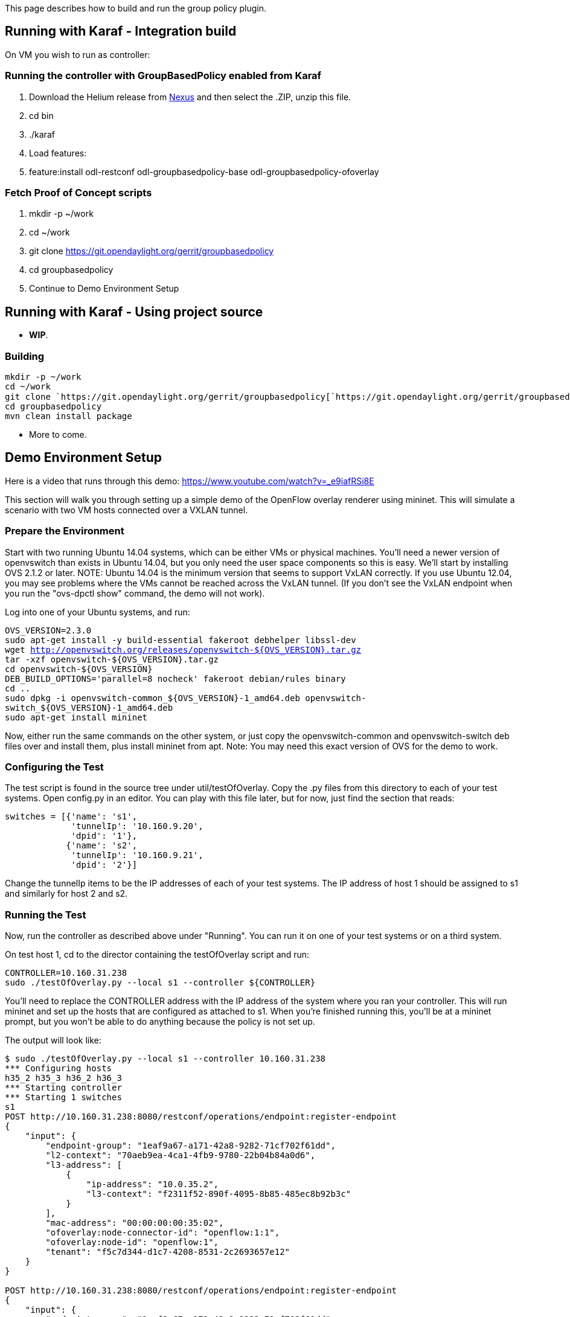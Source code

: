 This page describes how to build and run the group policy plugin.

[[running-with-karaf---integration-build]]
== Running with Karaf - Integration build

On VM you wish to run as controller:

[[running-the-controller-with-groupbasedpolicy-enabled-from-karaf]]
=== Running the controller with GroupBasedPolicy enabled from Karaf

1.  Download the Helium release from
http://nexus.opendaylight.org/content/groups/public/org/opendaylight/integration/distribution-karaf/0.2.0-Helium/[Nexus]
and then select the .ZIP, unzip this file.
2.  cd bin
3.  ./karaf
4.  Load features:
1.  feature:install odl-restconf odl-groupbasedpolicy-base
odl-groupbasedpolicy-ofoverlay

=== Fetch Proof of Concept scripts

1.  mkdir -p ~/work
2.  cd ~/work
3.  git clone https://git.opendaylight.org/gerrit/groupbasedpolicy
4.  cd groupbasedpolicy
5.  Continue to Demo Environment Setup

[[running-with-karaf---using-project-source]]
== Running with Karaf - Using project source

* *WIP*.

[[building]]
=== Building

`mkdir -p ~/work` +
`cd ~/work` +
`git clone `https://git.opendaylight.org/gerrit/groupbasedpolicy[`https://git.opendaylight.org/gerrit/groupbasedpolicy`] +
`cd groupbasedpolicy` +
`mvn clean install package`

* More to come.

[[demo-environment-setup]]
== Demo Environment Setup

Here is a video that runs through this demo:
https://www.youtube.com/watch?v=_e9iafRSi8E

This section will walk you through setting up a simple demo of the
OpenFlow overlay renderer using mininet. This will simulate a scenario
with two VM hosts connected over a VXLAN tunnel.

[[prepare-the-environment]]
=== Prepare the Environment

Start with two running Ubuntu 14.04 systems, which can be either VMs or
physical machines. You'll need a newer version of openvswitch than
exists in Ubuntu 14.04, but you only need the user space components so
this is easy. We'll start by installing OVS 2.1.2 or later. NOTE: Ubuntu
14.04 is the minimum version that seems to support VxLAN correctly. If
you use Ubuntu 12.04, you may see problems where the VMs cannot be
reached across the VxLAN tunnel. (If you don't see the VxLAN endpoint
when you run the "ovs-dpctl show" command, the demo will not work).

Log into one of your Ubuntu systems, and run:

`OVS_VERSION=2.3.0` +
`sudo apt-get install -y build-essential fakeroot debhelper libssl-dev` +
`wget http://openvswitch.org/releases/openvswitch-${OVS_VERSION}.tar.gz` +
`tar -xzf openvswitch-${OVS_VERSION}.tar.gz ` +
`cd openvswitch-${OVS_VERSION}` +
`DEB_BUILD_OPTIONS='parallel=8 nocheck' fakeroot debian/rules binary` +
`cd ..` +
`sudo dpkg -i openvswitch-common_${OVS_VERSION}-1_amd64.deb openvswitch-switch_${OVS_VERSION}-1_amd64.deb` +
`sudo apt-get install mininet`

Now, either run the same commands on the other system, or just copy the
openvswitch-common and openvswitch-switch deb files over and install
them, plus install mininet from apt. Note: You may need this exact
version of OVS for the demo to work.

[[configuring-the-test]]
=== Configuring the Test

The test script is found in the source tree under util/testOfOverlay.
Copy the .py files from this directory to each of your test systems.
Open config.py in an editor. You can play with this file later, but for
now, just find the section that reads:

`switches = [{'name': 's1',` +
`             'tunnelIp': '10.160.9.20',` +
`             'dpid': '1'},` +
`            {'name': 's2',` +
`             'tunnelIp': '10.160.9.21',` +
`             'dpid': '2'}]`

Change the tunnelIp items to be the IP addresses of each of your test
systems. The IP address of host 1 should be assigned to s1 and similarly
for host 2 and s2.

[[running-the-test]]
=== Running the Test

Now, run the controller as described above under "Running". You can run
it on one of your test systems or on a third system.

On test host 1, cd to the director containing the testOfOverlay script
and run:

`CONTROLLER=10.160.31.238` +
`sudo ./testOfOverlay.py --local s1 --controller ${CONTROLLER}`

You'll need to replace the CONTROLLER address with the IP address of the
system where you ran your controller. This will run mininet and set up
the hosts that are configured as attached to s1. When you're finished
running this, you'll be at a mininet prompt, but you won't be able to do
anything because the policy is not set up.

The output will look like:

-----------------------------------------------------------------------------
$ sudo ./testOfOverlay.py --local s1 --controller 10.160.31.238
*** Configuring hosts
h35_2 h35_3 h36_2 h36_3 
*** Starting controller
*** Starting 1 switches
s1 
POST http://10.160.31.238:8080/restconf/operations/endpoint:register-endpoint
{
    "input": {
        "endpoint-group": "1eaf9a67-a171-42a8-9282-71cf702f61dd", 
        "l2-context": "70aeb9ea-4ca1-4fb9-9780-22b04b84a0d6", 
        "l3-address": [
            {
                "ip-address": "10.0.35.2", 
                "l3-context": "f2311f52-890f-4095-8b85-485ec8b92b3c"
            }
        ], 
        "mac-address": "00:00:00:00:35:02", 
        "ofoverlay:node-connector-id": "openflow:1:1", 
        "ofoverlay:node-id": "openflow:1", 
        "tenant": "f5c7d344-d1c7-4208-8531-2c2693657e12"
    }
}

POST http://10.160.31.238:8080/restconf/operations/endpoint:register-endpoint
{
    "input": {
        "endpoint-group": "1eaf9a67-a171-42a8-9282-71cf702f61dd", 
        "l2-context": "70aeb9ea-4ca1-4fb9-9780-22b04b84a0d6", 
        "l3-address": [
            {
                "ip-address": "10.0.35.3", 
                "l3-context": "f2311f52-890f-4095-8b85-485ec8b92b3c"
            }
        ], 
        "mac-address": "00:00:00:00:35:03", 
        "ofoverlay:node-connector-id": "openflow:1:2", 
        "ofoverlay:node-id": "openflow:1", 
        "tenant": "f5c7d344-d1c7-4208-8531-2c2693657e12"
    }
}

POST http://10.160.31.238:8080/restconf/operations/endpoint:register-endpoint
{
    "input": {
        "endpoint-group": "e593f05d-96be-47ad-acd5-ba81465680d5", 
        "l2-context": "70aeb9ea-4ca1-4fb9-9780-22b04b84a0d6", 
        "l3-address": [
            {
                "ip-address": "10.0.36.2", 
                "l3-context": "f2311f52-890f-4095-8b85-485ec8b92b3c"
            }
        ], 
        "mac-address": "00:00:00:00:36:02", 
        "ofoverlay:node-connector-id": "openflow:1:3", 
        "ofoverlay:node-id": "openflow:1", 
        "tenant": "f5c7d344-d1c7-4208-8531-2c2693657e12"
    }
}

POST http://10.160.31.238:8080/restconf/operations/endpoint:register-endpoint
{
    "input": {
        "endpoint-group": "e593f05d-96be-47ad-acd5-ba81465680d5", 
        "l2-context": "70aeb9ea-4ca1-4fb9-9780-22b04b84a0d6", 
        "l3-address": [
            {
                "ip-address": "10.0.36.3", 
                "l3-context": "f2311f52-890f-4095-8b85-485ec8b92b3c"
            }
        ], 
        "mac-address": "00:00:00:00:36:03", 
        "ofoverlay:node-connector-id": "openflow:1:4", 
        "ofoverlay:node-id": "openflow:1", 
        "tenant": "f5c7d344-d1c7-4208-8531-2c2693657e12"
    }
}

*** Starting CLI:
mininet>
-----------------------------------------------------------------------------

On test host 2, you'll do the same but run instead:

`CONTROLLER=10.160.31.238` +
`sudo ./testOfOverlay.py --local s2 --controller ${CONTROLLER} --policy`

This will run mininet on the other system, and also install all the
policy required to enable the connectivity.

The output will look like:

--------------------------------------------------------------------------------------------------------------------------------------------------------
$ sudo ./testOfOverlay.py --local s2 --controller ${CONTROLLER} --policy
*** Configuring hosts
h35_4 h35_5 h36_4 h36_5 
*** Starting controller
*** Starting 1 switches
s2 
PUT http://10.160.31.238:8080/restconf/config/opendaylight-inventory:nodes
{
    "opendaylight-inventory:nodes": {
        "node": [
            {
                "id": "openflow:1", 
                "ofoverlay:tunnel-ip": "10.160.9.20"
            }, 
            {
                "id": "openflow:2", 
                "ofoverlay:tunnel-ip": "10.160.9.21"
            }
        ]
    }
}

PUT http://10.160.31.238:8080/restconf/config/policy:tenants
{
    "policy:tenants": {
        "tenant": [
            {
                "contract": [
                    {
                        "clause": [
                            {
                                "name": "allow-http-clause", 
                                "subject-refs": [
                                    "allow-http-subject", 
                                    "allow-icmp-subject"
                                ]
                            }
                        ], 
                        "id": "22282cca-9a13-4d0c-a67e-a933ebb0b0ae", 
                        "subject": [
                            {
                                "name": "allow-http-subject", 
                                "rule": [
                                    {
                                        "classifier-ref": [
                                            {
                                                "direction": "in", 
                                                "name": "http-dest"
                                            }, 
                                            {
                                                "direction": "out", 
                                                "name": "http-src"
                                            }
                                        ], 
                                        "name": "allow-http-rule"
                                    }
                                ]
                            }, 
                            {
                                "name": "allow-icmp-subject", 
                                "rule": [
                                    {
                                        "classifier-ref": [
                                            {
                                                "name": "icmp"
                                            }
                                        ], 
                                        "name": "allow-icmp-rule"
                                    }
                                ]
                            }
                        ]
                    }
                ], 
                "endpoint-group": [
                    {
                        "consumer-named-selector": [
                            {
                                "contract": [
                                    "22282cca-9a13-4d0c-a67e-a933ebb0b0ae"
                                ], 
                                "name": "e593f05d-96be-47ad-acd5-ba81465680d5-1eaf9a67-a171-42a8-9282-71cf702f61dd-22282cca-9a13-4d0c-a67e-a933ebb0b0ae"
                            }
                        ], 
                        "id": "1eaf9a67-a171-42a8-9282-71cf702f61dd", 
                        "network-domain": "77284c12-a569-4585-b244-af9b078acfe4", 
                        "provider-named-selector": []
                    }, 
                    {
                        "consumer-named-selector": [], 
                        "id": "e593f05d-96be-47ad-acd5-ba81465680d5", 
                        "network-domain": "472ab051-554e-45be-a133-281f0a53412a", 
                        "provider-named-selector": [
                            {
                                "contract": [
                                    "22282cca-9a13-4d0c-a67e-a933ebb0b0ae"
                                ], 
                                "name": "e593f05d-96be-47ad-acd5-ba81465680d5-1eaf9a67-a171-42a8-9282-71cf702f61dd-22282cca-9a13-4d0c-a67e-a933ebb0b0ae"
                            }
                        ]
                    }
                ], 
                "id": "f5c7d344-d1c7-4208-8531-2c2693657e12", 
                "l2-bridge-domain": [
                    {
                        "id": "70aeb9ea-4ca1-4fb9-9780-22b04b84a0d6", 
                        "parent": "f2311f52-890f-4095-8b85-485ec8b92b3c"
                    }
                ], 
                "l2-flood-domain": [
                    {
                        "id": "34cc1dd1-2c8c-4e61-a177-588b2d4133b4", 
                        "parent": "70aeb9ea-4ca1-4fb9-9780-22b04b84a0d6"
                    }, 
                    {
                        "id": "6e669acf-2fd9-48ea-a9b0-cd98d933a6b8", 
                        "parent": "70aeb9ea-4ca1-4fb9-9780-22b04b84a0d6"
                    }
                ], 
                "l3-context": [
                    {
                        "id": "f2311f52-890f-4095-8b85-485ec8b92b3c"
                    }
                ], 
                "subject-feature-instances": {
                    "classifier-instance": [
                        {
                            "classifier-definition-id": "4250ab32-e8b8-445a-aebb-e1bd2cdd291f", 
                            "name": "http-dest", 
                            "parameter-value": [
                                {
                                    "name": "type", 
                                    "string-value": "TCP"
                                }, 
                                {
                                    "int-value": "80", 
                                    "name": "destport"
                                }
                            ]
                        }, 
                        {
                            "classifier-definition-id": "4250ab32-e8b8-445a-aebb-e1bd2cdd291f", 
                            "name": "http-src", 
                            "parameter-value": [
                                {
                                    "name": "type", 
                                    "string-value": "TCP"
                                }, 
                                {
                                    "int-value": "80", 
                                    "name": "sourceport"
                                }
                            ]
                        }, 
                        {
                            "classifier-definition-id": "79c6fdb2-1e1a-4832-af57-c65baf5c2335", 
                            "name": "icmp", 
                            "parameter-value": [
                                {
                                    "int-value": "1", 
                                    "name": "proto"
                                }
                            ]
                        }
                    ]
                }, 
                "subnet": [
                    {
                        "id": "77284c12-a569-4585-b244-af9b078acfe4", 
                        "ip-prefix": "10.0.35.1/24", 
                        "parent": "34cc1dd1-2c8c-4e61-a177-588b2d4133b4", 
                        "virtual-router-ip": "10.0.35.1"
                    }, 
                    {
                        "id": "472ab051-554e-45be-a133-281f0a53412a", 
                        "ip-prefix": "10.0.36.1/24", 
                        "parent": "6e669acf-2fd9-48ea-a9b0-cd98d933a6b8", 
                        "virtual-router-ip": "10.0.36.1"
                    }
                ]
            }
        ]
    }
}

POST http://10.160.31.238:8080/restconf/operations/endpoint:register-endpoint
{
    "input": {
        "endpoint-group": "1eaf9a67-a171-42a8-9282-71cf702f61dd", 
        "l2-context": "70aeb9ea-4ca1-4fb9-9780-22b04b84a0d6", 
        "l3-address": [
            {
                "ip-address": "10.0.35.4", 
                "l3-context": "f2311f52-890f-4095-8b85-485ec8b92b3c"
            }
        ], 
        "mac-address": "00:00:00:00:35:04", 
        "ofoverlay:node-connector-id": "openflow:2:1", 
        "ofoverlay:node-id": "openflow:2", 
        "tenant": "f5c7d344-d1c7-4208-8531-2c2693657e12"
    }
}

POST http://10.160.31.238:8080/restconf/operations/endpoint:register-endpoint
{
    "input": {
        "endpoint-group": "1eaf9a67-a171-42a8-9282-71cf702f61dd", 
        "l2-context": "70aeb9ea-4ca1-4fb9-9780-22b04b84a0d6", 
        "l3-address": [
            {
                "ip-address": "10.0.35.5", 
                "l3-context": "f2311f52-890f-4095-8b85-485ec8b92b3c"
            }
        ], 
        "mac-address": "00:00:00:00:35:05", 
        "ofoverlay:node-connector-id": "openflow:2:2", 
        "ofoverlay:node-id": "openflow:2", 
        "tenant": "f5c7d344-d1c7-4208-8531-2c2693657e12"
    }
}

POST http://10.160.31.238:8080/restconf/operations/endpoint:register-endpoint
{
    "input": {
        "endpoint-group": "e593f05d-96be-47ad-acd5-ba81465680d5", 
        "l2-context": "70aeb9ea-4ca1-4fb9-9780-22b04b84a0d6", 
        "l3-address": [
            {
                "ip-address": "10.0.36.4", 
                "l3-context": "f2311f52-890f-4095-8b85-485ec8b92b3c"
            }
        ], 
        "mac-address": "00:00:00:00:36:04", 
        "ofoverlay:node-connector-id": "openflow:2:3", 
        "ofoverlay:node-id": "openflow:2", 
        "tenant": "f5c7d344-d1c7-4208-8531-2c2693657e12"
    }
}

POST http://10.160.31.238:8080/restconf/operations/endpoint:register-endpoint
{
    "input": {
        "endpoint-group": "e593f05d-96be-47ad-acd5-ba81465680d5", 
        "l2-context": "70aeb9ea-4ca1-4fb9-9780-22b04b84a0d6", 
        "l3-address": [
            {
                "ip-address": "10.0.36.5", 
                "l3-context": "f2311f52-890f-4095-8b85-485ec8b92b3c"
            }
        ], 
        "mac-address": "00:00:00:00:36:05", 
        "ofoverlay:node-connector-id": "openflow:2:4", 
        "ofoverlay:node-id": "openflow:2", 
        "tenant": "f5c7d344-d1c7-4208-8531-2c2693657e12"
    }
}

*** Starting CLI:
mininet> 
--------------------------------------------------------------------------------------------------------------------------------------------------------

[[verifying]]
=== Verifying

In the default test, we have a total of 2 hosts on each switch in each
of 2 endpoint groups, for a total of eight hosts. The endpoints are in
two different subnets, so communicating across the two endpoint groups
requires routing. There is a contract set up that allows HTTP from EG1
to EG2, and ICMP in both directions between EG1 and EG2.

[[icmp]]
==== ICMP

We expect ICMP to work between all pairs of hosts. First, on host one,
run pingall as follows:

----------------------------------------
mininet> pingall
*** Ping: testing ping reachability
h35_2 -> h35_3 h36_2 h36_3 
h35_3 -> h35_2 h36_2 h36_3 
h36_2 -> h35_2 h35_3 h36_3 
h36_3 -> h35_2 h35_3 h36_2 
*** Results: 0% dropped (12/12 received)
----------------------------------------

and the same on host 2:

-----------------------------------
mininet> pingall
*** Ping: testing ping reachability
h35_4 -> h35_5 h36_4 h36_5 
h35_5 -> h35_4 h36_4 h36_5 
h36_4 -> h35_4 h35_5 h36_5 
h36_5 -> h35_4 h35_5 h36_4 
-----------------------------------

The hosts h35_[n] are in EG1, in the subnet 10.0.35.1/24. Hosts h36_[n]
are in EG2, in the subnet 10.0.36.1/24. These two tests therefore shows
broadcast within the flood domain working to enable ARP, bridging within
the endpoint group, and the functioning of the virtual router which is
routing traffic between the two subnets. It also shows the ICMP policy
allowing the ping between the two groups.

Now we can test connectivity over the tunnel:

-----------------------------------------------------------
mininet> h35_2 ping -c1 10.0.35.4
PING 10.0.35.4 (10.0.35.4) 56(84) bytes of data.
64 bytes from 10.0.35.4: icmp_seq=1 ttl=64 time=1.78 ms
--- 10.0.35.4 ping statistics ---
1 packets transmitted, 1 received, 0% packet loss, time 0ms
rtt min/avg/max/mdev = 1.786/1.786/1.786/0.000 ms

mininet> h35_2 ping -c1 10.0.35.5
PING 10.0.35.5 (10.0.35.5) 56(84) bytes of data.
64 bytes from 10.0.35.5: icmp_seq=1 ttl=64 time=2.59 ms
--- 10.0.35.5 ping statistics ---
1 packets transmitted, 1 received, 0% packet loss, time 0ms
rtt min/avg/max/mdev = 2.597/2.597/2.597/0.000 ms

mininet> h35_2 ping -c1 10.0.36.4
PING 10.0.36.4 (10.0.36.4) 56(84) bytes of data.
64 bytes from 10.0.36.4: icmp_seq=1 ttl=62 time=2.64 ms
--- 10.0.36.4 ping statistics ---
1 packets transmitted, 1 received, 0% packet loss, time 0ms
rtt min/avg/max/mdev = 2.641/2.641/2.641/0.000 ms

mininet> h35_2 ping -c1 10.0.36.5
PING 10.0.36.5 (10.0.36.5) 56(84) bytes of data.
64 bytes from 10.0.36.5: icmp_seq=1 ttl=62 time=2.93 ms
--- 10.0.36.5 ping statistics ---
1 packets transmitted, 1 received, 0% packet loss, time 0ms
rtt min/avg/max/mdev = 2.936/2.936/2.936/0.000 ms
-----------------------------------------------------------

This shows all those same features working transparently across the
tunnel to the hosts on the other switch.

[[http]]
==== HTTP

We expect HTTP to work only when going from EG1 to EG2, and only on port
80. Let's check. First, we'll start a web server on h36_2 by running
this on host 1:

`mininet> h36_2 python -m SimpleHTTPServer 80`

Note that this will block your prompt until you Ctrl-C it later.

Now on host 2, run:

-----------------------------------------------------------------------------------------------
mininet> h35_4 curl http://10.0.36.2
  % Total    % Received % Xferd  Average Speed   Time    Time     Time  Current
                                 Dload  Upload   Total   Spent    Left  Speed
100   488  100   488    0     0  72944      0 --:--:-- --:--:-- --:--:-- 97600
<!DOCTYPE html PUBLIC "-//W3C//DTD HTML 3.2 Final//EN"><html>
<title>Directory listing for /</title>
<body>
<h2>Directory listing for /</h2>
<hr>
<ul>
<li><a href="config.py">config.py</a>
<li><a href="config.pyc">config.pyc</a>
<li><a href="mininet_gbp.py">mininet_gbp.py</a>
<li><a href="mininet_gbp.pyc">mininet_gbp.pyc</a>
<li><a href="odl_gbp.py">odl_gbp.py</a>
<li><a href="odl_gbp.pyc">odl_gbp.pyc</a>
<li><a href="testOfOverlay.py">testOfOverlay.py</a>
</ul>
<hr>
</body>
</html>

If curl is not installed on the mininet host, use the wget command: "h35_4 wget -O - 10.0.36.2"
-----------------------------------------------------------------------------------------------

You can see that the host in endpoint group 1 is able to access the
server in endpoint group 2.

Let's try the reverse. Ctrl-C the server on host 1 and then run:

`mininet> h35_2 python -m SimpleHTTPServer 80`

We can still access the server from h35_4 on host 2, because it's in the
same endpoint group:

-------------------------------------------------------------------------------
mininet> h35_4 curl http://10.0.35.2
  % Total    % Received % Xferd  Average Speed   Time    Time     Time  Current
                                 Dload  Upload   Total   Spent    Left  Speed
100   488  100   488    0     0  55625      0 --:--:-- --:--:-- --:--:-- 61000
<!DOCTYPE html PUBLIC "-//W3C//DTD HTML 3.2 Final//EN"><html>
<title>Directory listing for /</title>
<body>
<h2>Directory listing for /</h2>
<hr>
<ul>
<li><a href="config.py">config.py</a>
<li><a href="config.pyc">config.pyc</a>
<li><a href="mininet_gbp.py">mininet_gbp.py</a>
<li><a href="mininet_gbp.pyc">mininet_gbp.pyc</a>
<li><a href="odl_gbp.py">odl_gbp.py</a>
<li><a href="odl_gbp.pyc">odl_gbp.pyc</a>
<li><a href="testOfOverlay.py">testOfOverlay.py</a>
</ul>
<hr>
</body>
</html>
-------------------------------------------------------------------------------

But we cannot access it from h36_4 on host 2, because it's in a
different endpoint group and our contract allows HTTP only in the other
direction:

-------------------------------------------------------------------------------
mininet> h36_4 curl http://10.0.35.2 --connect-timeout 3
  % Total    % Received % Xferd  Average Speed   Time    Time     Time  Current
                                 Dload  Upload   Total   Spent    Left  Speed
  0     0    0     0    0     0      0      0 --:--:--  0:00:03 --:--:--     0
curl: (28) Connection timed out after 3001 milliseconds
-------------------------------------------------------------------------------
